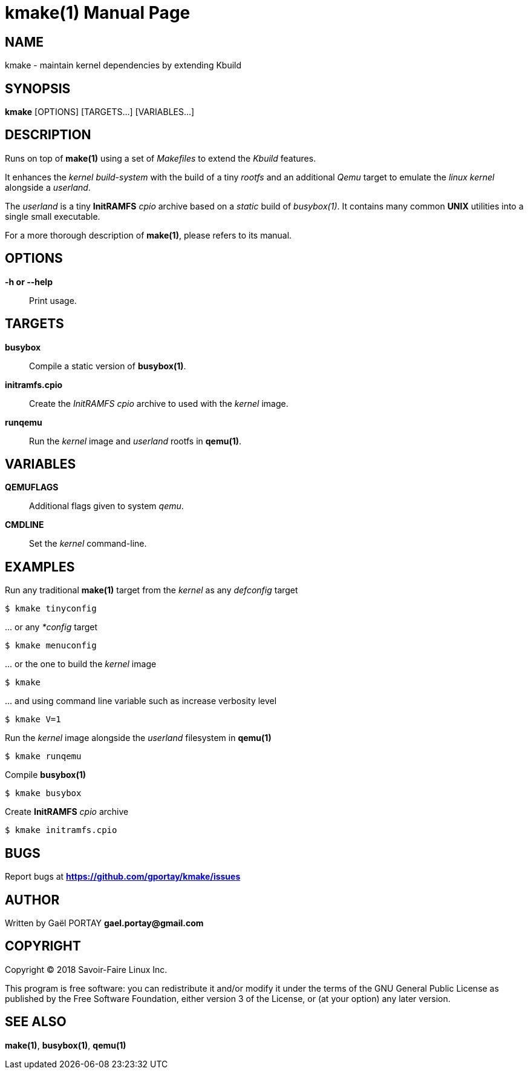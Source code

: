 = kmake(1)
:doctype: manpage
:author: Gaël PORTAY
:email: gael.portay@gmail.com
:lang: en
:man manual: kmake Manual
:man source: kmake

== NAME

kmake - maintain kernel dependencies by extending Kbuild

== SYNOPSIS

*kmake* [OPTIONS] [TARGETS...] [VARIABLES...]

== DESCRIPTION

Runs on top of *make(1)* using a set of _Makefiles_ to extend the _Kbuild_
features.

It enhances the _kernel build-system_ with the build of a tiny _rootfs_ and an
additional _Qemu_ target to emulate the _linux kernel_ alongside a _userland_.

The _userland_ is a tiny *InitRAMFS* _cpio_ archive based on a _static_ build of
_busybox(1)_. It contains many common *UNIX* utilities into a single small
executable.

For a more thorough description of *make(1)*, please refers to its manual.

== OPTIONS

**-h or --help**::
	Print usage.

== TARGETS ==

**busybox**::
	Compile a static version of *busybox(1)*.

**initramfs.cpio**::
	Create the _InitRAMFS_ _cpio_ archive to used with the _kernel_ image.

**runqemu**::
	Run the _kernel_ image and _userland_ rootfs in *qemu(1)*.

== VARIABLES

**QEMUFLAGS**::
	Additional flags given to system _qemu_.

**CMDLINE**::
	Set the _kernel_ command-line.

== EXAMPLES

Run any traditional *make(1)* target from the _kernel_ as any _defconfig_ target

	$ kmake tinyconfig

\... or any _*config_ target

	$ kmake menuconfig

\... or the one to build the _kernel_ image

	$ kmake

\... and using command line variable such as increase verbosity level

	$ kmake V=1

Run the _kernel_ image alongside the _userland_ filesystem in *qemu(1)*

	$ kmake runqemu

Compile *busybox(1)*

	$ kmake busybox

Create *InitRAMFS* _cpio_ archive

	$ kmake initramfs.cpio

== BUGS

Report bugs at *https://github.com/gportay/kmake/issues*

== AUTHOR

Written by Gaël PORTAY *gael.portay@gmail.com*

== COPYRIGHT

Copyright (C) 2018 Savoir-Faire Linux Inc.

This program is free software: you can redistribute it and/or modify it under
the terms of the GNU General Public License as published by the Free Software
Foundation, either version 3 of the License, or (at your option) any later
version.

== SEE ALSO

*make(1)*, *busybox(1)*, *qemu(1)*
